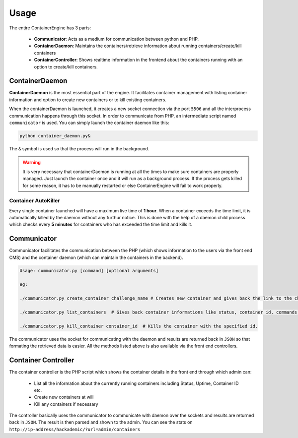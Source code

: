 Usage
=====

The entire ContainerEngine has 3 parts:

    * **Communicator**:        Acts as a medium for communication between python and PHP.

    * **ContainerDaemon**:     Maintains the containers/retrieve information about running containers/create/kill containers
    * **ContainerController**: Shows realtime information in the frontend about the containers running with an option to create/kill containers.

ContainerDaemon
---------------

**ContainerDaemon** is the most essential part of the engine. It facilitates container management with listing container information and option to create new containers or to kill existing containers.

When the containerDaemon is launched, it creates a new socket connection via the port ``5506`` and all the interprocess communication happens through this socket. In order to communicate from PHP, an intermediate script named ``communicator`` is used. You can simply launch the container daemon like this:

.. code-block:: bash

    python container_daemon.py&

The ``&`` symbol is used so that the process will run in the background.

.. warning::
    It is very necessary that containerDaemon is running at all the times to make sure containers are properly managed. Just launch the container once and it will run as a background process. If the process gets killed for some reason, it has to be manually restarted or else ContainerEngine will fail to work properly.

Container AutoKiller
^^^^^^^^^^^^^^^^^^^^
Every single container launched will have a maximum live time of **1 hour**. When a container exceeds the time limit, it is automatically killed by the daemon without any furthur notice. This is done with the help of a daemon child process which checks every **5 minutes** for containers who has exceeded the time limit and kills it.


Communicator
------------

Communicator facilitates the communication between the PHP (which shows information to the users via the front end CMS) and the container daemon (which can maintain the containers in the backend).

.. code-block:: bash

    Usage: communicator.py [command] [optional arguments]
    
    eg:
    
    ./communicator.py create_container challenge_name # Creates new container and gives back the link to the challenge
    
    ./communicator.py list_containers  # Gives back container informations like status, container id, commands running etc.
    
    ./communicator.py kill_container container_id  # Kills the container with the specified id.


The communicator uses the socket for communicating with the daemon and results are returned back in ``JSON`` so that formating the retrieved data is easier. All the methods listed above is also available via the front end controllers.

Container Controller
--------------------

The container controller is the PHP script which shows the container details in the front end through which admin can:

    * List all the information about the currently running containers including Status, Uptime, Container ID etc.
    * Create new containers at will
    * Kill any containers if necessary

The controller basically uses the communicator to communicate with daemon over the sockets and results are returned back in ``JSON``. The result is then parsed and shown to the admin. You can see the stats on ``http://ip-address/hackademic/?url=admin/containers``
